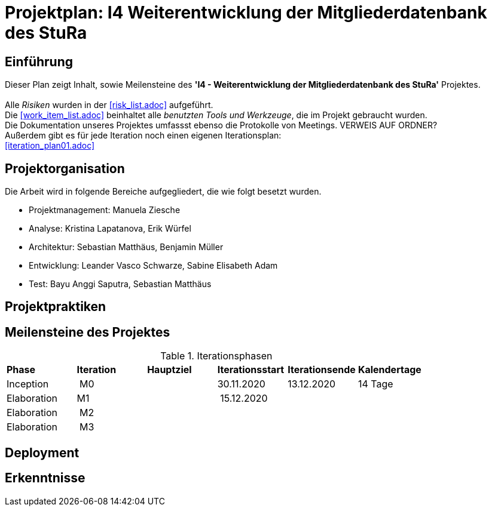 = Projektplan: I4 Weiterentwicklung der Mitgliederdatenbank des StuRa

== Einführung 

Dieser Plan zeigt Inhalt, sowie Meilensteine des *'I4 - Weiterentwicklung der Mitgliederdatenbank des StuRa'* Projektes. + 
 +
Alle _Risiken_ wurden in der <<risk_list.adoc>>  aufgeführt. +
Die <<work_item_list.adoc>> beinhaltet alle _benutzten Tools und Werkzeuge_, die im Projekt gebraucht wurden.  + 
Die Dokumentation unseres Projektes umfassst ebenso die Protokolle von Meetings. VERWEIS AUF ORDNER? +
Außerdem gibt es für jede Iteration noch einen eigenen Iterationsplan: 
 +
<<iteration_plan01.adoc>> +


== Projektorganisation

Die Arbeit wird in folgende Bereiche aufgegliedert, die wie folgt besetzt wurden.

- Projektmanagement: Manuela Ziesche + 
- Analyse: Kristina Lapatanova, Erik Würfel + 
- Architektur: Sebastian Matthäus, Benjamin Müller + 
- Entwicklung: Leander  Vasco Schwarze, Sabine Elisabeth Adam +
- Test: Bayu Anggi Saputra, Sebastian Matthäus + 

== Projektpraktiken

== Meilensteine des Projektes

.Iterationsphasen

|======
| *Phase* | *Iteration* | *Hauptziel* | *Iterationsstart* | *Iterationsende* | *Kalendertage*
| Inception | M0 | | 30.11.2020 | 13.12.2020 | 14 Tage 
| Elaboration | M1 | | 15.12.2020 | | 
| Elaboration | M2 | | | | 
| Elaboration | M3 | | | |

|====== 

== Deployment


== Erkenntnisse

